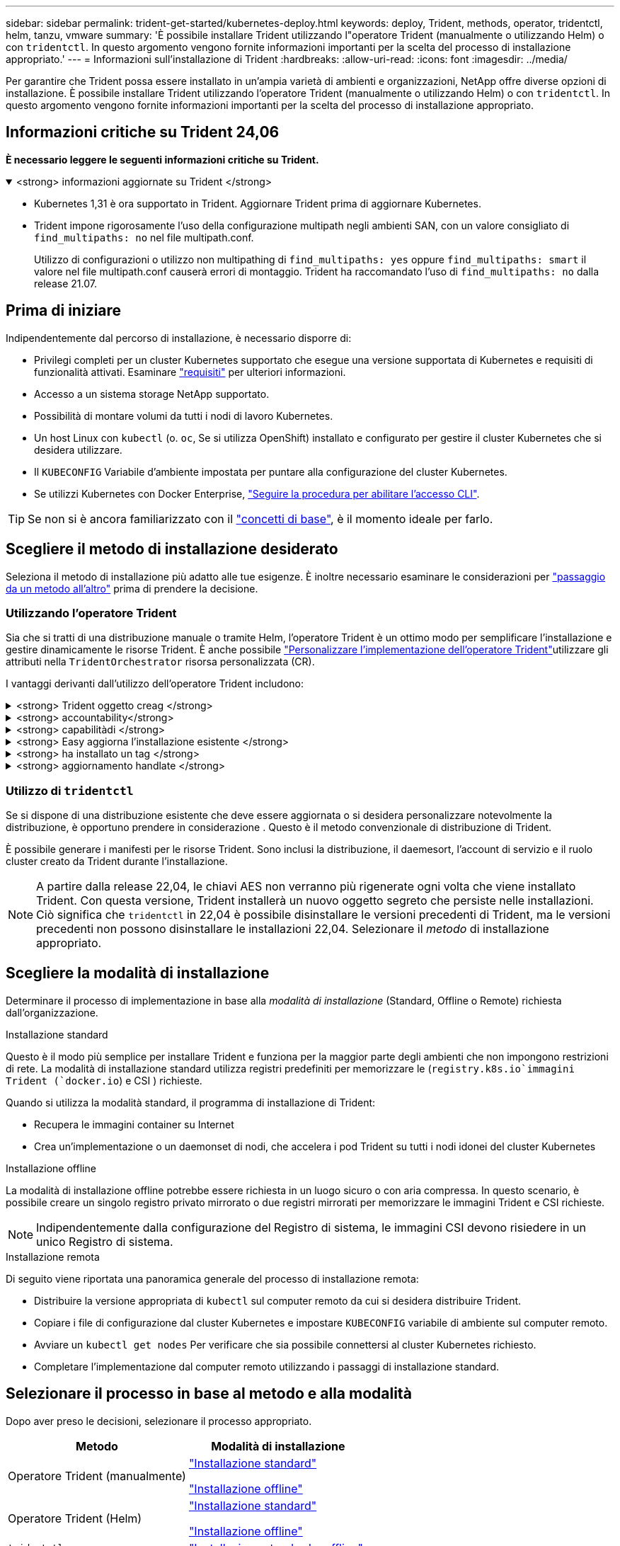 ---
sidebar: sidebar 
permalink: trident-get-started/kubernetes-deploy.html 
keywords: deploy, Trident, methods, operator, tridentctl, helm, tanzu, vmware 
summary: 'È possibile installare Trident utilizzando l"operatore Trident (manualmente o utilizzando Helm) o con `tridentctl`. In questo argomento vengono fornite informazioni importanti per la scelta del processo di installazione appropriato.' 
---
= Informazioni sull'installazione di Trident
:hardbreaks:
:allow-uri-read: 
:icons: font
:imagesdir: ../media/


[role="lead"]
Per garantire che Trident possa essere installato in un'ampia varietà di ambienti e organizzazioni, NetApp offre diverse opzioni di installazione. È possibile installare Trident utilizzando l'operatore Trident (manualmente o utilizzando Helm) o con `tridentctl`. In questo argomento vengono fornite informazioni importanti per la scelta del processo di installazione appropriato.



== Informazioni critiche su Trident 24,06

*È necessario leggere le seguenti informazioni critiche su Trident.*

.<strong> informazioni aggiornate su Trident </strong>
[%collapsible%open]
====
[]
=====
* Kubernetes 1,31 è ora supportato in Trident. Aggiornare Trident prima di aggiornare Kubernetes.
* Trident impone rigorosamente l'uso della configurazione multipath negli ambienti SAN, con un valore consigliato di `find_multipaths: no` nel file multipath.conf.
+
Utilizzo di configurazioni o utilizzo non multipathing di `find_multipaths: yes` oppure `find_multipaths: smart` il valore nel file multipath.conf causerà errori di montaggio. Trident ha raccomandato l'uso di `find_multipaths: no` dalla release 21.07.



=====
====


== Prima di iniziare

Indipendentemente dal percorso di installazione, è necessario disporre di:

* Privilegi completi per un cluster Kubernetes supportato che esegue una versione supportata di Kubernetes e requisiti di funzionalità attivati. Esaminare link:requirements.html["requisiti"] per ulteriori informazioni.
* Accesso a un sistema storage NetApp supportato.
* Possibilità di montare volumi da tutti i nodi di lavoro Kubernetes.
* Un host Linux con `kubectl` (o. `oc`, Se si utilizza OpenShift) installato e configurato per gestire il cluster Kubernetes che si desidera utilizzare.
* Il `KUBECONFIG` Variabile d'ambiente impostata per puntare alla configurazione del cluster Kubernetes.
* Se utilizzi Kubernetes con Docker Enterprise, https://docs.docker.com/ee/ucp/user-access/cli/["Seguire la procedura per abilitare l'accesso CLI"^].



TIP: Se non si è ancora familiarizzato con il link:../trident-concepts/intro.html["concetti di base"^], è il momento ideale per farlo.



== Scegliere il metodo di installazione desiderato

Seleziona il metodo di installazione più adatto alle tue esigenze. È inoltre necessario esaminare le considerazioni per link:kubernetes-deploy.html#move-between-installation-methods["passaggio da un metodo all'altro"] prima di prendere la decisione.



=== Utilizzando l'operatore Trident

Sia che si tratti di una distribuzione manuale o tramite Helm, l'operatore Trident è un ottimo modo per semplificare l'installazione e gestire dinamicamente le risorse Trident. È anche possibile link:../trident-get-started/kubernetes-customize-deploy.html["Personalizzare l'implementazione dell'operatore Trident"]utilizzare gli attributi nella `TridentOrchestrator` risorsa personalizzata (CR).

I vantaggi derivanti dall'utilizzo dell'operatore Trident includono:

.<strong> Trident oggetto creag </strong>
[%collapsible]
====
L'operatore Trident crea automaticamente i seguenti oggetti per la versione di Kubernetes.

* ServiceAccount per l'operatore
* ClusterRole e ClusterRoleBinding al ServiceAccount
* PodSecurityPolicy dedicata (per Kubernetes 1.25 e versioni precedenti)
* L'operatore stesso


====
.<strong> accountability</strong>
[%collapsible]
====
L'operatore Trident cluster-scoped gestisce le risorse associate a un'installazione Trident a livello di cluster. In questo modo è possibile ridurre gli errori che potrebbero verificarsi quando si mantengono le risorse raggruppate nell'ambito del cluster utilizzando un operatore con ambito dello spazio dei nomi. Ciò è essenziale per auto-healing e patching.

====
.<strong> capabilitàdi </strong>
[%collapsible]
====
L'operatore monitora l'installazione di Trident e adotta attivamente misure per risolvere problemi, ad esempio quando l'implementazione viene eliminata o se viene modificata accidentalmente. Viene creato un `trident-operator-<generated-id>` pod che associa un `TridentOrchestrator` CR a un'installazione Trident. Ciò garantisce che nel cluster sia presente una sola istanza di Trident e ne controlla la configurazione, assicurandosi che l'installazione sia idempotent. Quando vengono apportate modifiche all'installazione (ad esempio, l'eliminazione dell'implementazione o del demonset di nodi), l'operatore li identifica e li corregge singolarmente.

====
.<strong> Easy aggiorna l'installazione esistente </strong>
[%collapsible]
====
È possibile aggiornare facilmente un'implementazione esistente con l'operatore. È sufficiente modificare `TridentOrchestrator` CR per aggiornare un'installazione.

Ad esempio, si consideri uno scenario in cui è necessario attivare Trident per generare registri di debug. Per fare questo, applicare una patch `TridentOrchestrator` al per impostare `spec.debug` su `true`:

[listing]
----
kubectl patch torc <trident-orchestrator-name> -n trident --type=merge -p '{"spec":{"debug":true}}'
----
Dopo `TridentOrchestrator` viene aggiornato, l'operatore elabora gli aggiornamenti e le patch dell'installazione esistente. Ciò potrebbe innescare la creazione di nuovi pod per modificare l'installazione di conseguenza.

====
.<strong> ha installato un tag </strong>
[%collapsible]
====
L'operatore Trident, definito dall'ambito del cluster, consente la rimozione definitiva delle risorse definite dall'ambito del cluster. Gli utenti possono disinstallare completamente Trident e reinstallarlo facilmente.

====
.<strong> aggiornamento handlate </strong>
[%collapsible]
====
Quando la versione Kubernetes del cluster viene aggiornata ad una versione supportata, l'operatore aggiorna automaticamente un'installazione Trident esistente e la modifica per garantire che soddisfi i requisiti della versione Kubernetes.


NOTE: Se il cluster viene aggiornato a una versione non supportata, l'operatore impedisce l'installazione di Trident. Se Trident è già stato installato con l'operatore, viene visualizzato un avviso per indicare che Trident è installato su una versione di Kubernetes non supportata.

====


=== Utilizzo di `tridentctl`

Se si dispone di una distribuzione esistente che deve essere aggiornata o si desidera personalizzare notevolmente la distribuzione, è opportuno prendere in considerazione . Questo è il metodo convenzionale di distribuzione di Trident.

È possibile generare i manifesti per le risorse Trident. Sono inclusi la distribuzione, il daemesort, l'account di servizio e il ruolo cluster creato da Trident durante l'installazione.


NOTE: A partire dalla release 22,04, le chiavi AES non verranno più rigenerate ogni volta che viene installato Trident. Con questa versione, Trident installerà un nuovo oggetto segreto che persiste nelle installazioni. Ciò significa che `tridentctl` in 22,04 è possibile disinstallare le versioni precedenti di Trident, ma le versioni precedenti non possono disinstallare le installazioni 22,04. Selezionare il _metodo_ di installazione appropriato.



== Scegliere la modalità di installazione

Determinare il processo di implementazione in base alla _modalità di installazione_ (Standard, Offline o Remote) richiesta dall'organizzazione.

[role="tabbed-block"]
====
.Installazione standard
--
Questo è il modo più semplice per installare Trident e funziona per la maggior parte degli ambienti che non impongono restrizioni di rete. La modalità di installazione standard utilizza registri predefiniti per memorizzare le (`registry.k8s.io`immagini Trident (`docker.io`) e CSI ) richieste.

Quando si utilizza la modalità standard, il programma di installazione di Trident:

* Recupera le immagini container su Internet
* Crea un'implementazione o un daemonset di nodi, che accelera i pod Trident su tutti i nodi idonei del cluster Kubernetes


--
.Installazione offline
--
La modalità di installazione offline potrebbe essere richiesta in un luogo sicuro o con aria compressa. In questo scenario, è possibile creare un singolo registro privato mirrorato o due registri mirrorati per memorizzare le immagini Trident e CSI richieste.


NOTE: Indipendentemente dalla configurazione del Registro di sistema, le immagini CSI devono risiedere in un unico Registro di sistema.

--
.Installazione remota
--
Di seguito viene riportata una panoramica generale del processo di installazione remota:

* Distribuire la versione appropriata di `kubectl` sul computer remoto da cui si desidera distribuire Trident.
* Copiare i file di configurazione dal cluster Kubernetes e impostare `KUBECONFIG` variabile di ambiente sul computer remoto.
* Avviare un `kubectl get nodes` Per verificare che sia possibile connettersi al cluster Kubernetes richiesto.
* Completare l'implementazione dal computer remoto utilizzando i passaggi di installazione standard.


--
====


== Selezionare il processo in base al metodo e alla modalità

Dopo aver preso le decisioni, selezionare il processo appropriato.

[cols="2"]
|===
| Metodo | Modalità di installazione 


| Operatore Trident (manualmente)  a| 
link:kubernetes-deploy-operator.html["Installazione standard"]

link:kubernetes-deploy-operator-mirror.html["Installazione offline"]



| Operatore Trident (Helm)  a| 
link:kubernetes-deploy-helm.html["Installazione standard"]

link:kubernetes-deploy-helm-mirror.html["Installazione offline"]



| `tridentctl`  a| 
link:kubernetes-deploy-tridentctl.html["Installazione standard o offline"]

|===


== Passaggio da un metodo di installazione all'altro

È possibile modificare il metodo di installazione. Prima di procedere, considerare quanto segue:

* Utilizzare sempre lo stesso metodo per installare e disinstallare Trident. Se è stato distribuito con `tridentctl`, è necessario utilizzare la versione appropriata del `tridentctl` file binario per disinstallare Trident. Allo stesso modo, se si esegue la distribuzione con l'operatore, è necessario modificare il `TridentOrchestrator` CR e impostare la `spec.uninstall=true` disinstallazione di Trident.
* Se si dispone di una distribuzione basata su operatore che si desidera rimuovere e utilizzare invece `tridentctl` per distribuire Trident, è necessario prima modificare `TridentOrchestrator` e impostare la `spec.uninstall=true` disinstallazione di Trident. Quindi eliminare `TridentOrchestrator` e l'implementazione dell'operatore. È quindi possibile installare utilizzando `tridentctl`.
* Se si dispone di un'implementazione manuale basata su operatore e si desidera utilizzare l'implementazione dell'operatore Trident basata su Helm, è necessario prima disinstallare manualmente l'operatore ed eseguire l'installazione di Helm. Ciò consente a Helm di implementare l'operatore Trident con le etichette e le annotazioni richieste. In caso contrario, l'implementazione dell'operatore Trident basata su Helm avrà esito negativo, con un errore di convalida dell'etichetta e un errore di convalida dell'annotazione. Se si dispone di un `tridentctl`L'implementazione basata su consente di utilizzare l'implementazione basata su Helm senza problemi.




== Altre opzioni di configurazione note

Quando si installa Trident sui prodotti del portfolio VMware Tanzu:

* Il cluster deve supportare workload con privilegi.
* Il `--kubelet-dir` flag deve essere impostato sulla posizione della directory di kubelet. Per impostazione predefinita, questo è `/var/vcap/data/kubelet`.
+
Specificare la posizione del kubelet utilizzando `--kubelet-dir` È noto per lavorare con Trident Operator, Helm e. `tridentctl` implementazioni.


